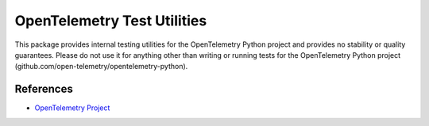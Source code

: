 OpenTelemetry Test Utilities
============================

This package provides internal testing utilities for the OpenTelemetry Python project and provides no stability or quality guarantees.
Please do not use it for anything other than writing or running tests for the OpenTelemetry Python project (github.com/open-telemetry/opentelemetry-python).


References
----------
* `OpenTelemetry Project <https://opentelemetry.io/>`_

